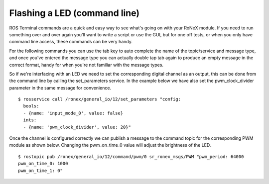 Flashing a LED (command line)
=============================

ROS Terminal commands are a quick and easy way to see what's going on
with your RoNeX module. If you need to run something over and over again
you'll want to write a script or use the GUI, but for one off tests, or
when you only have command line access, these commands can be very
handy.

For the following commands you can use the tab key to auto complete the
name of the topic/service and message type, and once you've entered the
message type you can actually double tap tab again to produce an empty
message in the correct format, handy for when you're not familiar with
the message types.

So if we're interfacing with an LED we need to set the corresponding
digital channel as an output, this can be done from the command line by
calling the set\_parameters service. In the example below we have also
set the pwm\_clock\_divider parameter in the same message for
convenience.

::

    $ rosservice call /ronex/general_io/12/set_parameters "config:
      bools:
      - {name: 'input_mode_0', value: false}
      ints:
      - {name: 'pwm_clock_divider', value: 20}"

Once the channel is configured correctly we can publish a message to the
command topic for the corresponding PWM module as shown below. Changing
the pwm\_on\_time\_0 value will adjust the brightness of the LED.

::

    $ rostopic pub /ronex/general_io/12/command/pwm/0 sr_ronex_msgs/PWM "pwm_period: 64000
    pwm_on_time_0: 1000
    pwm_on_time_1: 0"
